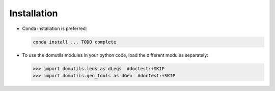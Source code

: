 

Installation
----------------------

- Conda installation is preferred:

  .. code-block:: bash
  
     conda install ... TODO complete

- To use the domutils modules in your python code, load the different modules separately:

  >>> import domutils.legs as dLegs  #doctest:+SKIP 
  >>> import domutils.geo_tools as dGeo  #doctest:+SKIP 



